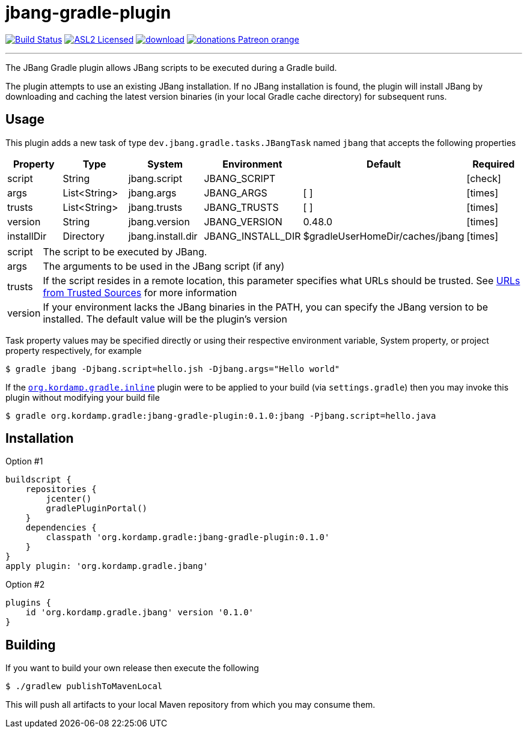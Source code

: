 = jbang-gradle-plugin
:linkattrs:
:project-owner:   kordamp
:project-repo:    maven
:project-name:    jbang-gradle-plugin
:project-group:   org.kordamp.gradle
:project-version: 0.1.0
ifndef::env-github[]
endif::[]
:icons:           font
:required-icon:   icon:check[role="green"]
:optional-icon:   icon:times[role="red"]
ifdef::env-github[]
:required-icon:   :white_check_mark:
:optional-icon:   :x:
endif::[]

image:https://github.com/{project-owner}/{project-name}/workflows/Build/badge.svg["Build Status", link="https://github.com/{project-owner}/{project-name}/actions"]
image:http://img.shields.io/badge/license-ASL2-blue.svg["ASL2 Licensed", link="http://opensource.org/licenses/ASL2"]
image:https://api.bintray.com/packages/{project-owner}/{project-repo}/{project-name}/images/download.svg[link="https://bintray.com/{project-owner}/{project-repo}/{project-name}/_latestVersion"]
image:https://img.shields.io/badge/donations-Patreon-orange.svg[link="https://www.patreon.com/user?u=6609318"]

---

The JBang Gradle plugin allows JBang scripts to be executed during a Gradle build.

The plugin attempts to use an existing JBang installation. If no JBang installation is found, the plugin will install
JBang by downloading and caching the latest version binaries (in your local Gradle cache directory) for subsequent runs.

== Usage

This plugin adds a new task of type `dev.jbang.gradle.tasks.JBangTask` named `jbang` that accepts the
following properties

[options="header", cols="5*<,^"]
|===
| Property   | Type         | System            | Environment       | Default                         | Required
| script     | String       | jbang.script      | JBANG_SCRIPT      |                                 | {required-icon}
| args       | List<String> | jbang.args        | JBANG_ARGS        | [ ]                             | {optional-icon}
| trusts     | List<String> | jbang.trusts      | JBANG_TRUSTS      | [ ]                             | {optional-icon}
| version    | String       | jbang.version     | JBANG_VERSION     | 0.48.0                          | {optional-icon}
| installDir | Directory    | jbang.install.dir | JBANG_INSTALL_DIR | $gradleUserHomeDir/caches/jbang | {optional-icon}
|===

[horizontal]
script:: The script to be executed by JBang.
args:: The arguments to be used in the JBang script (if any)
trusts:: If the script resides in a remote location, this parameter specifies what URLs should be trusted. See
link:https://github.com/jbangdev/jbang#urls-from-trusted-sources[URLs from Trusted Sources] for more information
version:: If your environment lacks the JBang binaries in the PATH, you can specify the JBang version to be installed.
The default value will be the plugin's version

Task property values may be specified directly or using their respective environment variable, System property, or project
property respectively, for example

[source]
----
$ gradle jbang -Djbang.script=hello.jsh -Djbang.args="Hello world"
----

If the `link:https://kordamp.org/kordamp-gradle-plugins/#_org_kordamp_gradle_inline[org.kordamp.gradle.inline]` plugin
were to be applied to your build (via `settings.gradle`) then you may invoke this plugin without modifying your build file

[source]
[subs="attributes"]
----
$ gradle {project-group}:{project-name}:{project-version}:jbang -Pjbang.script=hello.java
----

== Installation

Option #1
[source,groovy]
[subs="attributes"]
----
buildscript {
    repositories {
        jcenter()
        gradlePluginPortal()
    }
    dependencies {
        classpath '{project-group}:{project-name}:{project-version}'
    }
}
apply plugin: '{project-group}.jbang'
----

Option #2
[source,groovy]
[subs="attributes"]
----
plugins {
    id '{project-group}.jbang' version '{project-version}'
}
----

== Building

If you want to build your own release then execute the following

[source]
----
$ ./gradlew publishToMavenLocal
----

This will push all artifacts to your local Maven repository from which you may consume them.

